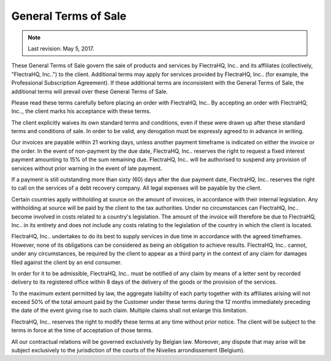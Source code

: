 .. _terms_of_sale:

=====================
General Terms of Sale
=====================

.. note:: Last revision: May 5, 2017.

These General Terms of Sale govern the sale of products and services by
FlectraHQ, Inc.. and its affiliates (collectively, "FlectraHQ, Inc..") to the client.
Additional terms may apply for services provided by FlectraHQ, Inc.. (for example, the
Professional Subscription Agreement). If these additional terms are inconsistent
with the General Terms of Sale, the additional terms will prevail over these
General Terms of Sale.

Please read these terms carefully before placing an order with FlectraHQ, Inc.. By
accepting an order with FlectraHQ, Inc.., the client marks his acceptance with these
terms.

The client explicitly waives its own standard terms and conditions, even if
these were drawn up after these standard terms and conditions of sale. In
order to be valid, any derogation must be expressly agreed to in advance in
writing.

Our invoices are payable within 21 working days, unless another payment
timeframe is indicated on either the invoice or the order. In the event of
non-payment by the due date, FlectraHQ, Inc.. reserves the right to request a fixed
interest payment amounting to 15% of the sum remaining due. FlectraHQ, Inc.. will be
authorised to suspend any provision of services without prior warning in the
event of late payment.

If a payment is still outstanding more than sixty (60) days after the due
payment date, FlectraHQ, Inc.. reserves the right to call on the services of a debt
recovery company. All legal expenses will be payable by the client.

Certain countries apply withholding at source on the amount of invoices, in
accordance with their internal legislation. Any withholding at source will be
paid by the client to the tax authorities. Under no circumstances can FlectraHQ, Inc..
become involved in costs related to a country's legislation. The amount of the
invoice will therefore be due to FlectraHQ, Inc.. in its entirety and does not include
any costs relating to the legislation of the country in which the client is
located.

FlectraHQ, Inc.. undertakes to do its best to supply services in due time in accordance
with the agreed timeframes. However, none of its obligations can be considered
as being an obligation to achieve results. FlectraHQ, Inc.. cannot, under any
circumstances, be required by the client to appear as a third party in the
context of any claim for damages filed against the client by an end consumer.

In order for it to be admissible, FlectraHQ, Inc.. must be notified of any claim by
means of a letter sent by recorded delivery to its registered office within 8
days of the delivery of the goods or the provision of the services.

To the maximum extent permitted by law, the aggregate liability of each party
together with its affiliates arising will not exceed 50% of the total amount
paid by the Customer under these terms during the 12 months immediately
preceding the date of the event giving rise to such claim. Multiple claims shall
not enlarge this limitation.

FlectraHQ, Inc.. reserves the right to modify these terms at any time without prior
notice. The client will be subject to the terms in force at the time of
acceptation of those terms.

All our contractual relations will be governed exclusively by Belgian law.
Moreover, any dispute that may arise will be subject exclusively to the
jurisdiction of the courts of the Nivelles arrondissement (Belgium).

